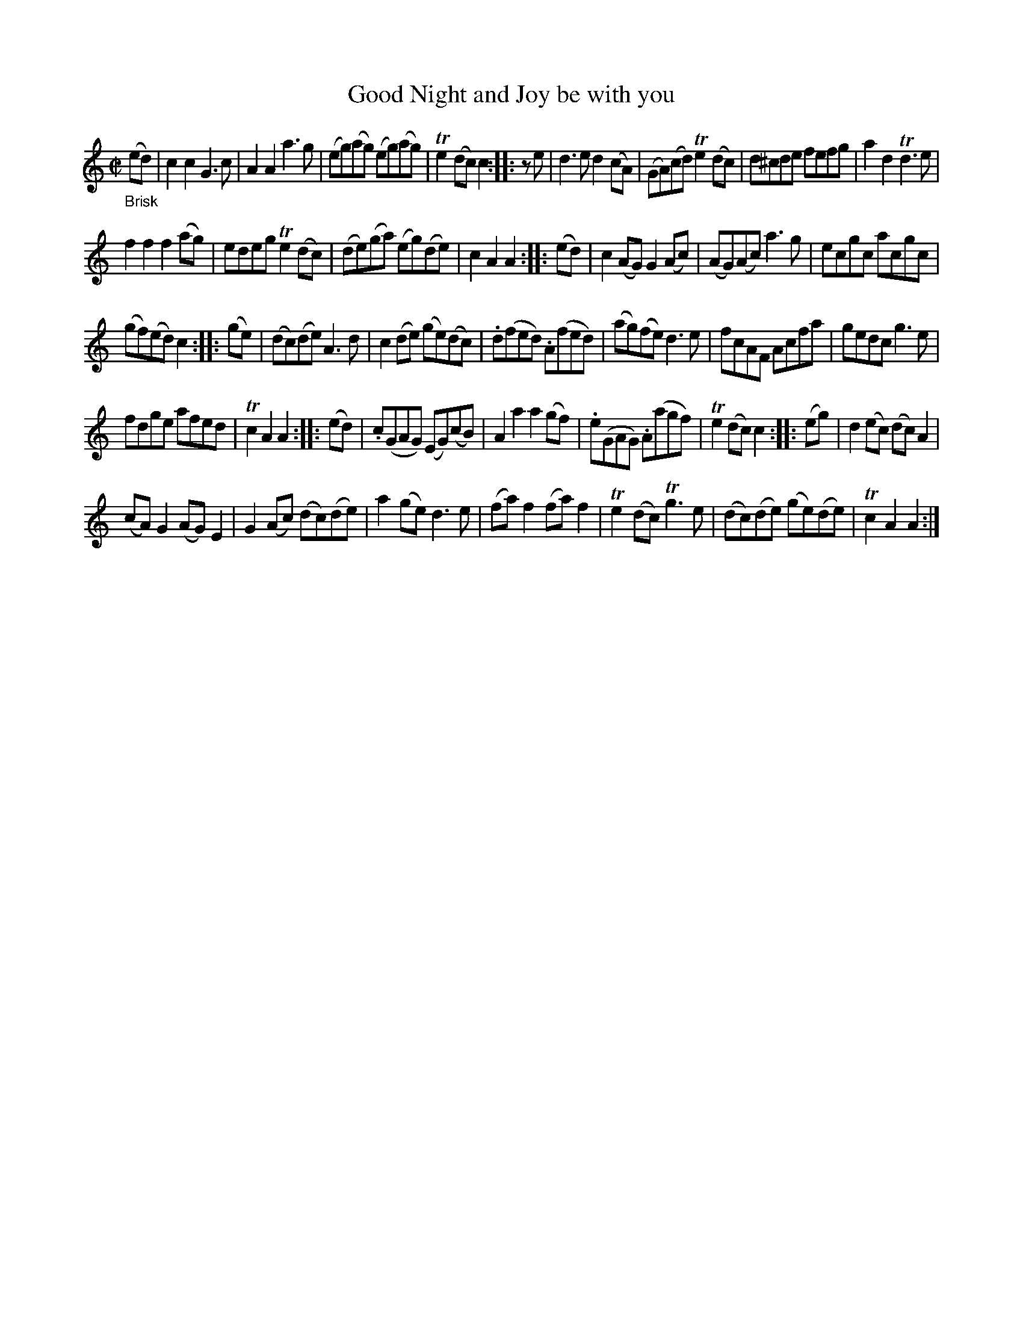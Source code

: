X: 14322
T: Good Night and Joy be with you
%R: reel
B: James Oswald "The Caledonian Pocket Companion" v.1 b.4 p.32 #2
S: https://ia800501.us.archive.org/18/items/caledonianpocket01rugg/caledonianpocket01rugg_bw.pdf
Z: 2020 John Chambers <jc:trillian.mit.edu>
N: Added initial rest to Strain 2's pickup note to fix the rhythm.
M: C|
L: 1/8
K: C	% and Am
"_Brisk"(ed) |\
c2c2 G3c | A2A2 a3g | (eg)(ag) (eg)(ag) | Te2(dc) c2 :: ze | d3e d2(cA) | (GA)(cd) Te2(dc) | d^cde fefg | a2d2 Td3e |
f2f2 f2(ag) | edeg Te2(dc) | (de)(ga) (eg)(de) | c2A2 A2 :: (ed) | c2(AG) G2(Ac) | (AG)(Ac) a3g | ecgc acgc |
(gf)(ed) c2 :: (ge) | (dc)(de) A3d | c2(de) (ge)(dc) | .d(fed) .A(fed) | (ag)(fe) d3e | fcAF Acfa | gedc g3e |
fdge afed | Tc2A2 A2 :: (ed) | .c(GAG) (EG)(cB) | A2a2 a2(gf) | .e(GAG) .A(agf) | Te2(dc) c2 :: (eg) | d2(ec) (dc)A2 |
(cA)G2 (AG)E2 | G2(Ac) (dc)(de) | a2(ge) d3e | (fa)f2(fa)f2 | Te2(dc) Tg3e | (dc)(de) (ge)(de) | Tc2A2 A2 :|
